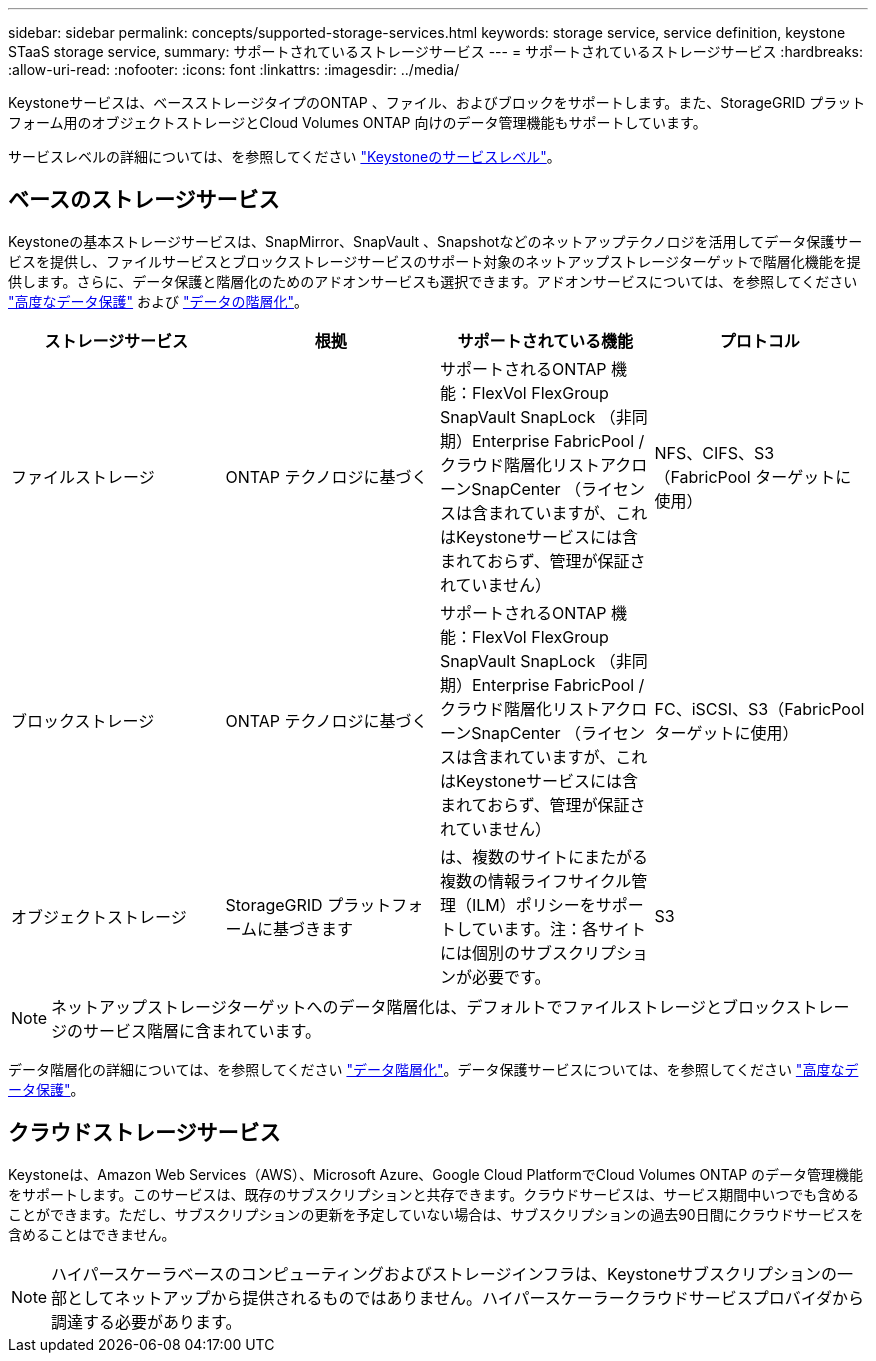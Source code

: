 ---
sidebar: sidebar 
permalink: concepts/supported-storage-services.html 
keywords: storage service, service definition, keystone STaaS storage service, 
summary: サポートされているストレージサービス 
---
= サポートされているストレージサービス
:hardbreaks:
:allow-uri-read: 
:nofooter: 
:icons: font
:linkattrs: 
:imagesdir: ../media/


[role="lead"]
Keystoneサービスは、ベースストレージタイプのONTAP 、ファイル、およびブロックをサポートします。また、StorageGRID プラットフォーム用のオブジェクトストレージとCloud Volumes ONTAP 向けのデータ管理機能もサポートしています。

サービスレベルの詳細については、を参照してください link:../concepts/service-levels.html["Keystoneのサービスレベル"]。



== ベースのストレージサービス

Keystoneの基本ストレージサービスは、SnapMirror、SnapVault 、Snapshotなどのネットアップテクノロジを活用してデータ保護サービスを提供し、ファイルサービスとブロックストレージサービスのサポート対象のネットアップストレージターゲットで階層化機能を提供します。さらに、データ保護と階層化のためのアドオンサービスも選択できます。アドオンサービスについては、を参照してください link:../concepts/adp.html["高度なデータ保護"] および link:../concepts/data-tiering.html["データの階層化"]。

|===
| ストレージサービス | 根拠 | サポートされている機能 | プロトコル 


 a| 
ファイルストレージ
| ONTAP テクノロジに基づく | サポートされるONTAP 機能：FlexVol FlexGroup SnapVault SnapLock （非同期）Enterprise FabricPool /クラウド階層化リストアクローンSnapCenter （ライセンスは含まれていますが、これはKeystoneサービスには含まれておらず、管理が保証されていません） | NFS、CIFS、S3（FabricPool ターゲットに使用） 


 a| 
ブロックストレージ
| ONTAP テクノロジに基づく | サポートされるONTAP 機能：FlexVol FlexGroup SnapVault SnapLock （非同期）Enterprise FabricPool /クラウド階層化リストアクローンSnapCenter （ライセンスは含まれていますが、これはKeystoneサービスには含まれておらず、管理が保証されていません） | FC、iSCSI、S3（FabricPool ターゲットに使用） 


 a| 
オブジェクトストレージ
| StorageGRID プラットフォームに基づきます | は、複数のサイトにまたがる複数の情報ライフサイクル管理（ILM）ポリシーをサポートしています。注：各サイトには個別のサブスクリプションが必要です。 | S3 
|===

NOTE: ネットアップストレージターゲットへのデータ階層化は、デフォルトでファイルストレージとブロックストレージのサービス階層に含まれています。

データ階層化の詳細については、を参照してください link:../concepts/data-tiering.html["データ階層化"]。データ保護サービスについては、を参照してください link:../concepts/adp.html["高度なデータ保護"]。



== クラウドストレージサービス

Keystoneは、Amazon Web Services（AWS）、Microsoft Azure、Google Cloud PlatformでCloud Volumes ONTAP のデータ管理機能をサポートします。このサービスは、既存のサブスクリプションと共存できます。クラウドサービスは、サービス期間中いつでも含めることができます。ただし、サブスクリプションの更新を予定していない場合は、サブスクリプションの過去90日間にクラウドサービスを含めることはできません。


NOTE: ハイパースケーラベースのコンピューティングおよびストレージインフラは、Keystoneサブスクリプションの一部としてネットアップから提供されるものではありません。ハイパースケーラークラウドサービスプロバイダから調達する必要があります。
